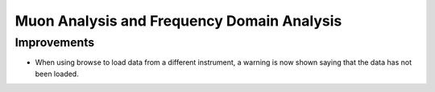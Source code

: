 Muon Analysis and Frequency Domain Analysis
-------------------------------------------

Improvements
############

- When using browse to load data from a different instrument, a warning is now shown saying that the data has not been loaded.

